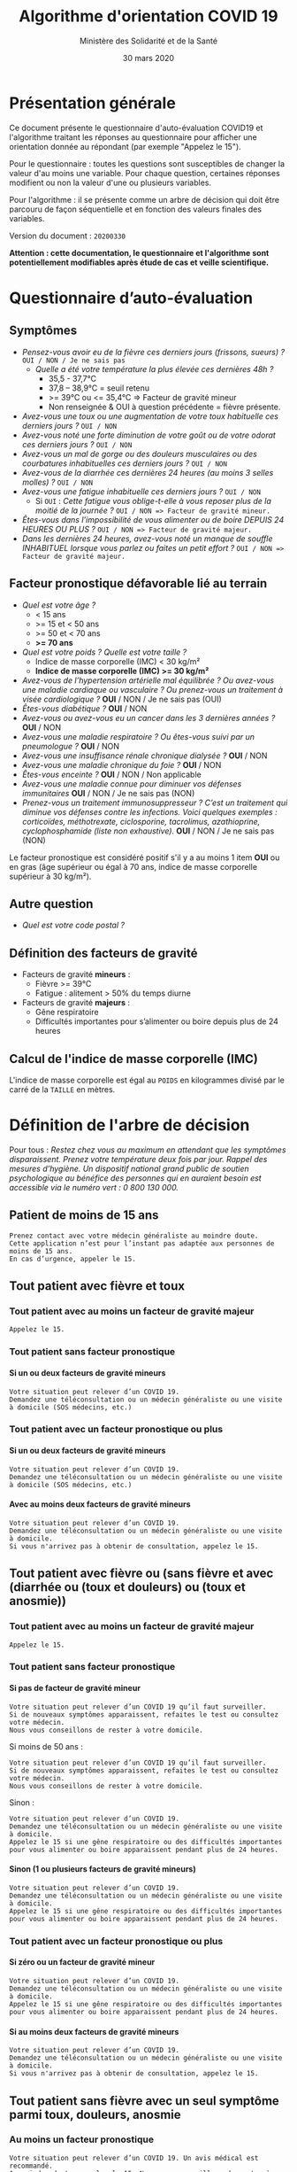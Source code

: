 #+title: Algorithme d'orientation COVID 19
#+author: Ministère des Solidarité et de la Santé
#+date: 30 mars 2020
#+options: toc:2 num:2 H:4

* Présentation générale

Ce document présente le questionnaire d'auto-évaluation COVID19 et l'algorithme traitant les réponses au questionnaire pour afficher une orientation donnée au répondant (par exemple "Appelez le 15").

Pour le questionnaire : toutes les questions sont susceptibles de changer la valeur d'au moins une variable.  Pour chaque question, certaines réponses modifient ou non la valeur d'une ou plusieurs variables.

Pour l'algorithme : il se présente comme un arbre de décision qui doit être parcouru de façon séquentielle et en fonction des valeurs finales des variables.

Version du document : =20200330=

*Attention : cette documentation, le questionnaire et l'algorithme sont potentiellement modifiables après étude de cas et veille scientifique.*

* Questionnaire d’auto-évaluation

** Symptômes

- /Pensez-vous avoir eu de la fièvre ces derniers jours (frissons, sueurs) ?/ =OUI / NON / Je ne sais pas=
  - /Quelle a été votre température la plus élevée ces dernières 48h ?/
    - 35,5 - 37,7°C
    - 37,8 – 38,9°C = seuil retenu
    - >= 39°C ou <= 35,4°C => Facteur de gravité mineur
    - Non renseignée & OUI à question précédente = fièvre présente.
- /Avez-vous une toux ou une augmentation de votre toux habituelle ces derniers jours ?/ =OUI / NON=
- /Avez-vous noté une forte diminution de votre goût ou de votre odorat ces derniers jours ?/ =OUI / NON=
- /Avez-vous un mal de gorge ou des douleurs musculaires ou des courbatures inhabituelles ces derniers jours ?/ =OUI / NON=
- /Avez-vous de la diarrhée ces dernières 24 heures (au moins 3 selles molles) ?/ =OUI / NON=
- /Avez-vous une fatigue inhabituelle ces derniers jours ?/ =OUI / NON=
  - Si =OUI= : /Cette fatigue vous oblige-t-elle à vous reposer plus de la moitié de la journée ?/ =OUI / NON => Facteur de gravité mineur.=
- /Êtes-vous dans l'impossibilité de vous alimenter ou de boire DEPUIS 24 HEURES OU PLUS ?/  =OUI / NON => Facteur de gravité majeur.=
- /Dans les dernières 24 heures, avez-vous noté un manque de souffle INHABITUEL lorsque vous parlez ou faites un petit effort ?/ =OUI / NON => Facteur de gravité majeur.=

** Facteur pronostique défavorable lié au terrain

- /Quel est votre âge ?/
  - < 15 ans
  - >= 15 et < 50 ans
  - >= 50 et < 70 ans
  - *>= 70 ans*
- /Quel est votre poids ? Quelle est votre taille ?/
  - Indice de masse corporelle (IMC) < 30 kg/m²
  - *Indice de masse corporelle (IMC) >= 30 kg/m²*
- /Avez-vous de l’hypertension artérielle mal équilibrée ? Ou avez-vous une maladie cardiaque ou vasculaire ? Ou prenez-vous un traitement à visée cardiologique ?/ *OUI* / NON / Je ne sais pas (OUI)
- /Êtes-vous diabétique ?/ *OUI* / NON
- /Avez-vous ou avez-vous eu un cancer dans les 3 dernières années ?/ *OUI* / NON
- /Avez-vous une maladie respiratoire ? Ou êtes-vous suivi par un pneumologue ?/ *OUI* / NON
- /Avez-vous une insuffisance rénale chronique dialysée ?/ *OUI* / NON
- /Avez-vous une maladie chronique du foie ?/ *OUI* / NON
- /Êtes-vous enceinte ?/ *OUI* / NON / Non applicable
- /Avez-vous une maladie connue pour diminuer vos défenses immunitaires/ *OUI* / NON / Je ne sais pas (NON)
- /Prenez-vous un traitement immunosuppresseur ? C’est un traitement qui diminue vos défenses contre les infections.  Voici quelques exemples : corticoïdes, méthotrexate, ciclosporine, tacrolimus, azathioprine, cyclophosphamide (liste non exhaustive)./ *OUI* / NON / Je ne sais pas (NON)

Le facteur pronostique est considéré positif s'il y a au moins 1 item *OUI* ou en gras (âge supérieur ou égal à 70 ans, indice de masse corporelle supérieur à 30 kg/m²).

** Autre question

- /Quel est votre code postal ?/

** Définition des facteurs de gravité

- Facteurs de gravité *mineurs* :
  - Fièvre >= 39°C
  - Fatigue : alitement > 50% du temps diurne

- Facteurs de gravité *majeurs* :
  - Gêne respiratoire
  - Difficultés importantes pour s’alimenter ou boire depuis plus de 24 heures

** Calcul de l'indice de masse corporelle (IMC)

L'indice de masse corporelle est égal au =POIDS= en kilogrammes divisé par le carré de la =TAILLE= en mètres.

* Définition de l'arbre de décision

#+HTML: <a href="https://raw.githubusercontent.com/Delegation-numerique-en-sante/covid19-algorithme-orientation/master/diagramme-algorithme-orientation-covid19.png"><img src="https://raw.githubusercontent.com/Delegation-numerique-en-sante/covid19-algorithme-orientation/master/diagramme-algorithme-orientation-covid19.png" alg="Diagramme de l'arbre de décision pour l'algorithme d'orientation COVID 19" /></a>

Pour tous : /Restez chez vous au maximum en attendant que les symptômes disparaissent. Prenez votre température deux fois par jour. Rappel des mesures d’hygiène. Un dispositif national grand public de soutien psychologique au bénéfice des personnes qui en auraient besoin est accessible via le numéro vert : 0 800 130 000./

** Patient de moins de 15 ans

: Prenez contact avec votre médecin généraliste au moindre doute.
: Cette application n’est pour l’instant pas adaptée aux personnes de moins de 15 ans.
: En cas d’urgence, appeler le 15.

** Tout patient avec fièvre et toux

*** Tout patient avec au moins un facteur de gravité majeur

=Appelez le 15.=

*** Tout patient sans facteur pronostique

**** Si un ou deux facteurs de gravité mineurs

: Votre situation peut relever d’un COVID 19.
: Demandez une téléconsultation ou un médecin généraliste ou une visite à domicile (SOS médecins, etc.)

*** Tout patient avec un facteur pronostique ou plus

**** Si un ou deux facteurs de gravité mineurs

: Votre situation peut relever d’un COVID 19.
: Demandez une téléconsultation ou un médecin généraliste ou une visite à domicile (SOS médecins, etc.)

**** Avec au moins deux facteurs de gravité mineurs

: Votre situation peut relever d’un COVID 19.
: Demandez une téléconsultation ou un médecin généraliste ou une visite à domicile.
: Si vous n'arrivez pas à obtenir de consultation, appelez le 15.

** Tout patient avec fièvre ou (sans fièvre et avec (diarrhée ou (toux et douleurs) ou (toux et anosmie))

*** Tout patient avec au moins un facteur de gravité majeur

=Appelez le 15.=

*** Tout patient sans facteur pronostique

**** Si pas de facteur de gravité mineur

: Votre situation peut relever d’un COVID 19 qu’il faut surveiller.
: Si de nouveaux symptômes apparaissent, refaites le test ou consultez votre médecin.
: Nous vous conseillons de rester à votre domicile.

Si moins de 50 ans :

: Votre situation peut relever d’un COVID 19 qu’il faut surveiller.
: Si de nouveaux symptômes apparaissent, refaites le test ou consultez votre médecin.
: Nous vous conseillons de rester à votre domicile.

Sinon :

: Votre situation peut relever d’un COVID 19.
: Demandez une téléconsultation ou un médecin généraliste ou une visite à domicile.
: Appelez le 15 si une gêne respiratoire ou des difficultés importantes pour vous alimenter ou boire apparaissent pendant plus de 24 heures.

**** Sinon (1 ou plusieurs facteurs de gravité mineurs)

: Votre situation peut relever d’un COVID 19.
: Demandez une téléconsultation ou un médecin généraliste ou une visite à domicile.
: Appelez le 15 si une gêne respiratoire ou des difficultés importantes pour vous alimenter ou boire apparaissent pendant plus de 24 heures.

*** Tout patient avec un facteur pronostique ou plus

**** Si zéro ou un facteur de gravité mineur

: Votre situation peut relever d’un COVID 19.
: Demandez une téléconsultation ou un médecin généraliste ou une visite à domicile.
: Appelez le 15 si une gêne respiratoire ou des difficultés importantes pour vous alimenter ou boire apparaissent pendant plus de 24 heures.

**** Si au moins deux facteurs de gravité mineurs

: Votre situation peut relever d’un COVID 19.
: Demandez une téléconsultation ou un médecin généraliste ou une visite à domicile.
: Si vous n'arrivez pas à obtenir de consultation, appelez le 15.

# Pour tout patient orienté vers une téléconsultation ou médecin généraliste : préciser "appelez le 15 si une gêne respiratoire ou des difficultés importantes pour s’alimenter ou boire pendant plus de 24 heures apparaissent".

** Tout patient sans fièvre avec un seul symptôme parmi toux, douleurs, anosmie

*** Au moins un facteur pronostique

: Votre situation peut relever d’un COVID 19. Un avis médical est recommandé.
: Au moindre doute, appelez le 15. Nous vous conseillons de rester à votre domicile.

*** Pas de facteur pronostique

: Votre situation peut relever d’un COVID 19 qu’il faut surveiller.
: Si de nouveaux symptômes apparaissent, refaites le test ou consultez votre médecin.
: Nous vous conseillons de rester à votre domicile.

** Tout patient sans fièvre ni aucun autre symptôme

: Votre situation ne relève probablement pas du COVID 19.
: N’hésitez pas à contacter votre médecin en cas de doute.
: Vous pouvez refaire le test en cas de nouveau symptôme pour réévaluer la situation.
: Pour toute information concernant le COVID 19, composer le 0 800 130 000.
